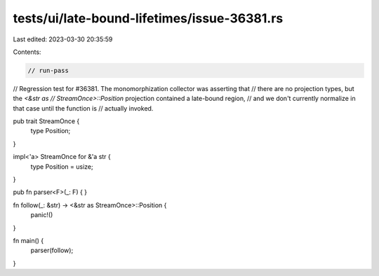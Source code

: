 tests/ui/late-bound-lifetimes/issue-36381.rs
============================================

Last edited: 2023-03-30 20:35:59

Contents:

.. code-block:: rs

    // run-pass
// Regression test for #36381. The monomorphization collector was asserting that
// there are no projection types, but the `<&str as
// StreamOnce>::Position` projection contained a late-bound region,
// and we don't currently normalize in that case until the function is
// actually invoked.

pub trait StreamOnce {
    type Position;
}

impl<'a> StreamOnce for &'a str {
    type Position = usize;
}

pub fn parser<F>(_: F) {
}

fn follow(_: &str) -> <&str as StreamOnce>::Position {
    panic!()
}

fn main() {
    parser(follow);
}


